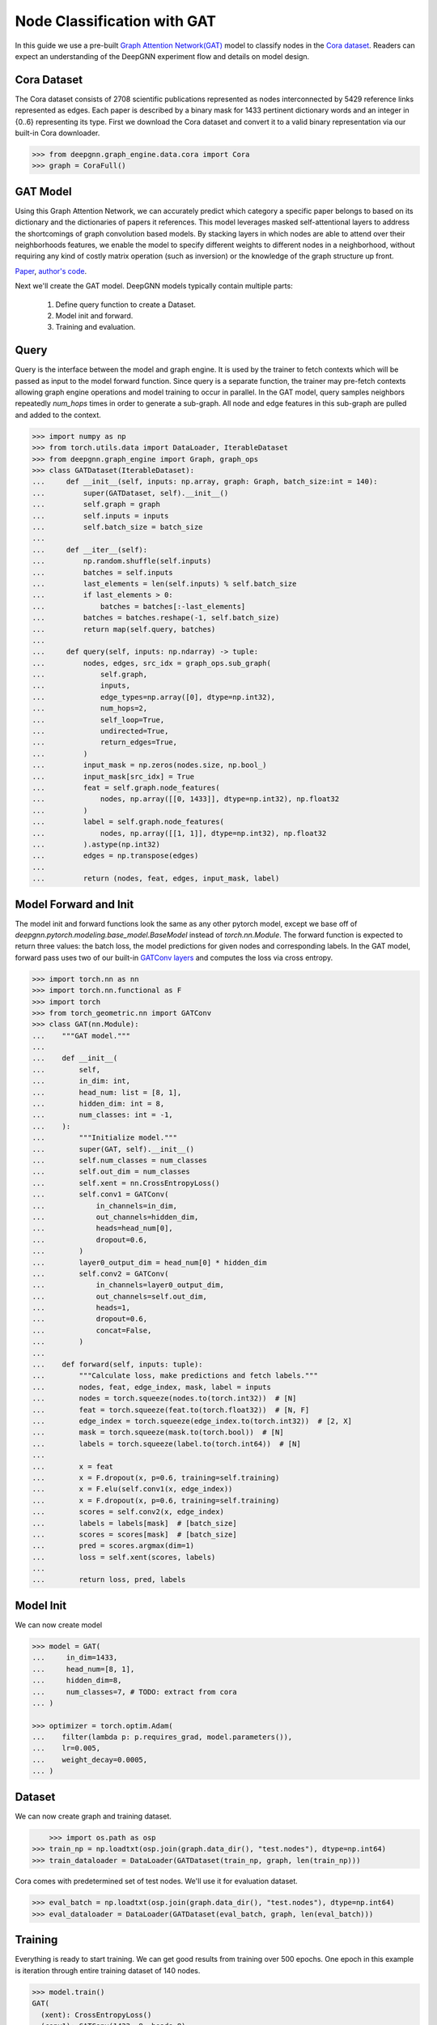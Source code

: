 ****************************
Node Classification with GAT
****************************

In this guide we use a pre-built `Graph Attention Network(GAT) <https://arxiv.org/abs/1710.10903>`_ model to classify nodes in the `Cora dataset <https://graphsandnetworks.com/the-cora-dataset/>`_. Readers can expect an understanding of the DeepGNN experiment flow and details on model design.

Cora Dataset
============
The Cora dataset consists of 2708 scientific publications represented as nodes interconnected by 5429 reference links represented as edges. Each paper is described by a binary mask for 1433 pertinent dictionary words and an integer in {0..6} representing its type.
First we download the Cora dataset and convert it to a valid binary representation via our built-in Cora downloader.

.. code-block:: python

    >>> from deepgnn.graph_engine.data.cora import Cora
    >>> graph = CoraFull()

GAT Model
=========

Using this Graph Attention Network, we can accurately predict which category a specific paper belongs to based on its dictionary and the dictionaries of papers it references.
This model leverages masked self-attentional layers to address the shortcomings of graph convolution based models. By stacking layers in which nodes are able to attend over their neighborhoods features, we enable the model to specify different weights to different nodes in a neighborhood, without requiring any kind of costly matrix operation (such as inversion) or the knowledge of the graph structure up front.

`Paper <https://arxiv.org/abs/1710.10903>`_, `author's code <https://github.com/PetarV-/GAT>`_.

Next we'll create the GAT model. DeepGNN models typically contain multiple parts:

    1. Define query function to create a Dataset.
    2. Model init and forward.
    3. Training and evaluation.

Query
=====
Query is the interface between the model and graph engine. It is used by the trainer to fetch contexts which will be passed as input to the model forward function. Since query is a separate function, the trainer may pre-fetch contexts allowing graph engine operations and model training to occur in parallel.
In the GAT model, query samples neighbors repeatedly `num_hops` times in order to generate a sub-graph. All node and edge features in this sub-graph are pulled and added to the context.

.. code-block:: python

    >>> import numpy as np
    >>> from torch.utils.data import DataLoader, IterableDataset
    >>> from deepgnn.graph_engine import Graph, graph_ops
    >>> class GATDataset(IterableDataset):
    ...     def __init__(self, inputs: np.array, graph: Graph, batch_size:int = 140):
    ...         super(GATDataset, self).__init__()
    ...         self.graph = graph
    ...         self.inputs = inputs
    ...         self.batch_size = batch_size
    ...
    ...     def __iter__(self):
    ...         np.random.shuffle(self.inputs)
    ...         batches = self.inputs
    ...         last_elements = len(self.inputs) % self.batch_size
    ...         if last_elements > 0:
    ...             batches = batches[:-last_elements]
    ...         batches = batches.reshape(-1, self.batch_size)
    ...         return map(self.query, batches)
    ...
    ...     def query(self, inputs: np.ndarray) -> tuple:
    ...         nodes, edges, src_idx = graph_ops.sub_graph(
    ...             self.graph,
    ...             inputs,
    ...             edge_types=np.array([0], dtype=np.int32),
    ...             num_hops=2,
    ...             self_loop=True,
    ...             undirected=True,
    ...             return_edges=True,
    ...         )
    ...         input_mask = np.zeros(nodes.size, np.bool_)
    ...         input_mask[src_idx] = True
    ...         feat = self.graph.node_features(
    ...             nodes, np.array([[0, 1433]], dtype=np.int32), np.float32
    ...         )
    ...         label = self.graph.node_features(
    ...             nodes, np.array([[1, 1]], dtype=np.int32), np.float32
    ...         ).astype(np.int32)
    ...         edges = np.transpose(edges)
    ...
    ...         return (nodes, feat, edges, input_mask, label)

Model Forward and Init
======================
The model init and forward functions look the same as any other pytorch model, except we base off of `deepgnn.pytorch.modeling.base_model.BaseModel` instead of `torch.nn.Module`. The forward function is expected to return three values: the batch loss, the model predictions for given nodes and corresponding labels.
In the GAT model, forward pass uses two of our built-in `GATConv layers <https://github.com/microsoft/DeepGNN/blob/main/src/python/deepgnn/pytorch/nn/gat_conv.py>`_ and computes the loss via cross entropy.

.. code-block:: python

    >>> import torch.nn as nn
    >>> import torch.nn.functional as F
    >>> import torch
    >>> from torch_geometric.nn import GATConv
    >>> class GAT(nn.Module):
    ...    """GAT model."""
    ...
    ...    def __init__(
    ...        self,
    ...        in_dim: int,
    ...        head_num: list = [8, 1],
    ...        hidden_dim: int = 8,
    ...        num_classes: int = -1,
    ...    ):
    ...        """Initialize model."""
    ...        super(GAT, self).__init__()
    ...        self.num_classes = num_classes
    ...        self.out_dim = num_classes
    ...        self.xent = nn.CrossEntropyLoss()
    ...        self.conv1 = GATConv(
    ...            in_channels=in_dim,
    ...            out_channels=hidden_dim,
    ...            heads=head_num[0],
    ...            dropout=0.6,
    ...        )
    ...        layer0_output_dim = head_num[0] * hidden_dim
    ...        self.conv2 = GATConv(
    ...            in_channels=layer0_output_dim,
    ...            out_channels=self.out_dim,
    ...            heads=1,
    ...            dropout=0.6,
    ...            concat=False,
    ...        )
    ...
    ...    def forward(self, inputs: tuple):
    ...        """Calculate loss, make predictions and fetch labels."""
    ...        nodes, feat, edge_index, mask, label = inputs
    ...        nodes = torch.squeeze(nodes.to(torch.int32))  # [N]
    ...        feat = torch.squeeze(feat.to(torch.float32))  # [N, F]
    ...        edge_index = torch.squeeze(edge_index.to(torch.int32))  # [2, X]
    ...        mask = torch.squeeze(mask.to(torch.bool))  # [N]
    ...        labels = torch.squeeze(label.to(torch.int64))  # [N]
    ...
    ...        x = feat
    ...        x = F.dropout(x, p=0.6, training=self.training)
    ...        x = F.elu(self.conv1(x, edge_index))
    ...        x = F.dropout(x, p=0.6, training=self.training)
    ...        scores = self.conv2(x, edge_index)
    ...        labels = labels[mask]  # [batch_size]
    ...        scores = scores[mask]  # [batch_size]
    ...        pred = scores.argmax(dim=1)
    ...        loss = self.xent(scores, labels)
    ...
    ...        return loss, pred, labels

Model Init
==========
We can now create model

.. code-block:: python

    >>> model = GAT(
    ...     in_dim=1433,
    ...     head_num=[8, 1],
    ...     hidden_dim=8,
    ...     num_classes=7, # TODO: extract from cora
    ... )

    >>> optimizer = torch.optim.Adam(
    ...    filter(lambda p: p.requires_grad, model.parameters()),
    ...    lr=0.005,
    ...    weight_decay=0.0005,
    ... )

Dataset
=======
We can now create graph and training dataset.

.. code-block:: python

	>>> import os.path as osp
    >>> train_np = np.loadtxt(osp.join(graph.data_dir(), "test.nodes"), dtype=np.int64)
    >>> train_dataloader = DataLoader(GATDataset(train_np, graph, len(train_np)))


Cora comes with predetermined set of test nodes. We'll use it for evaluation dataset.

.. code-block:: python

    >>> eval_batch = np.loadtxt(osp.join(graph.data_dir(), "test.nodes"), dtype=np.int64)
    >>> eval_dataloader = DataLoader(GATDataset(eval_batch, graph, len(eval_batch)))

Training
=========
Everything is ready to start training. We can get good results from training over 500 epochs. One epoch in this example is iteration through entire training dataset of 140 nodes.

.. code-block:: python

    >>> model.train()
    GAT(
      (xent): CrossEntropyLoss()
      (conv1): GATConv(1433, 8, heads=8)
      (conv2): GATConv(64, 7, heads=1)
    )
    >>> for _ in range(100):
    ...    for batch in train_dataloader:
    ...        loss, _, _ = model(batch)
    ...        optimizer.zero_grad()
    ...        loss.backward()
    ...        optimizer.step()

Evaluaion
=========

We'll use accuracy metric to evaluate performance of our model.

.. code-block:: python

    >>> from sklearn.metrics import accuracy_score
    >>> model.eval()
    GAT(
      (xent): CrossEntropyLoss()
      (conv1): GATConv(1433, 8, heads=8)
      (conv2): GATConv(64, 7, heads=1)
    )
    >>> eval_tensor = next(iter(eval_dataloader))
    >>> _, score, label = model(eval_tensor)
    >>> accuracy = torch.tensor(
    ...     accuracy_score(y_true=label.cpu(), y_pred=score.detach().cpu().numpy())
    ... )
    >>> accuracy.item()
    0.8...
